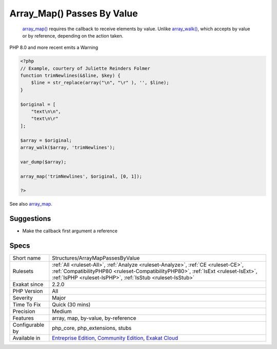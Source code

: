 .. _structures-arraymappassesbyvalue:

.. _array\_map()-passes-by-value:

Array_Map() Passes By Value
+++++++++++++++++++++++++++

  `array_map() <https://www.php.net/array_map>`_ requires the callback to receive elements by value. Unlike `array_walk() <https://www.php.net/array_walk>`_, which accepts by value or by reference, depending on the action taken.

PHP 8.0 and more recent emits a Warning


.. code-block:: php
   
   <?php
   // Example, courtery of Juliette Reinders Folmer
   function trimNewlines(&$line, $key) {
       $line = str_replace(array("\n", "\r" ), '', $line);
   }
   
   $original = [
       "text\n\n",
       "text\n\r" 
   ];
   
   $array = $original;
   array_walk($array, 'trimNewlines');
   
   var_dump($array);
   
   array_map('trimNewlines', $original, [0, 1]);
   
   ?>

See also `array_map <https://www.php.net/array_map>`_.


Suggestions
___________

* Make the callback first argument a reference




Specs
_____

+------------------+----------------------------------------------------------------------------------------------------------------------------------------------------------------------------------------------------------------------------------------+
| Short name       | Structures/ArrayMapPassesByValue                                                                                                                                                                                                       |
+------------------+----------------------------------------------------------------------------------------------------------------------------------------------------------------------------------------------------------------------------------------+
| Rulesets         | :ref:`All <ruleset-All>`, :ref:`Analyze <ruleset-Analyze>`, :ref:`CE <ruleset-CE>`, :ref:`CompatibilityPHP80 <ruleset-CompatibilityPHP80>`, :ref:`IsExt <ruleset-IsExt>`, :ref:`IsPHP <ruleset-IsPHP>`, :ref:`IsStub <ruleset-IsStub>` |
+------------------+----------------------------------------------------------------------------------------------------------------------------------------------------------------------------------------------------------------------------------------+
| Exakat since     | 2.2.0                                                                                                                                                                                                                                  |
+------------------+----------------------------------------------------------------------------------------------------------------------------------------------------------------------------------------------------------------------------------------+
| PHP Version      | All                                                                                                                                                                                                                                    |
+------------------+----------------------------------------------------------------------------------------------------------------------------------------------------------------------------------------------------------------------------------------+
| Severity         | Major                                                                                                                                                                                                                                  |
+------------------+----------------------------------------------------------------------------------------------------------------------------------------------------------------------------------------------------------------------------------------+
| Time To Fix      | Quick (30 mins)                                                                                                                                                                                                                        |
+------------------+----------------------------------------------------------------------------------------------------------------------------------------------------------------------------------------------------------------------------------------+
| Precision        | Medium                                                                                                                                                                                                                                 |
+------------------+----------------------------------------------------------------------------------------------------------------------------------------------------------------------------------------------------------------------------------------+
| Features         | array, map, by-value, by-reference                                                                                                                                                                                                     |
+------------------+----------------------------------------------------------------------------------------------------------------------------------------------------------------------------------------------------------------------------------------+
| Configurable by  | php_core, php_extensions, stubs                                                                                                                                                                                                        |
+------------------+----------------------------------------------------------------------------------------------------------------------------------------------------------------------------------------------------------------------------------------+
| Available in     | `Entreprise Edition <https://www.exakat.io/entreprise-edition>`_, `Community Edition <https://www.exakat.io/community-edition>`_, `Exakat Cloud <https://www.exakat.io/exakat-cloud/>`_                                                |
+------------------+----------------------------------------------------------------------------------------------------------------------------------------------------------------------------------------------------------------------------------------+



